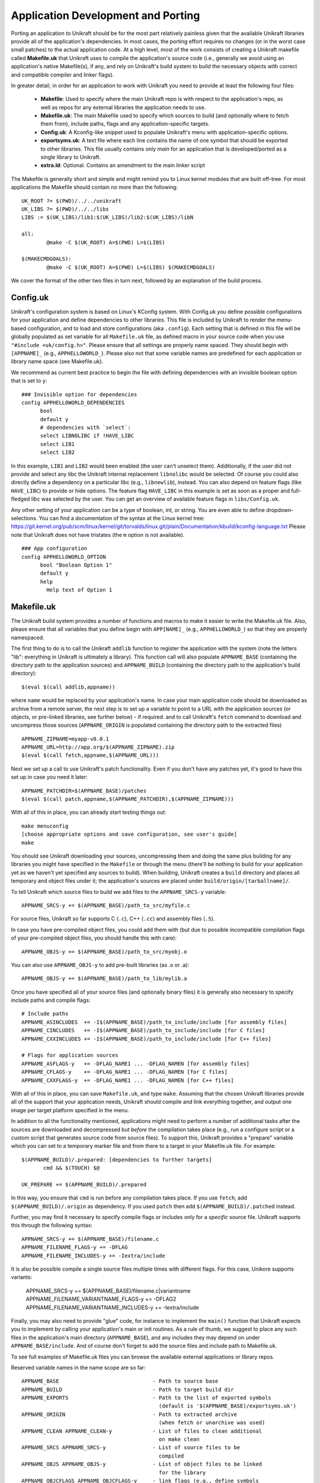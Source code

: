 ****************************
Application Development and Porting
****************************
Porting an application to Unikraft should be for the most part
relatively painless given that the available Unikraft libraries
provide all of the application's dependencies. In most cases, the
porting effort requires no changes (or in the worst case small
patches) to the actual application code. At a high level, most of the
work consists of creating a Unikraft makefile called **Makefile.uk**
that Unikraft uses to compile the application's source code (i.e.,
generally we avoid using an application's native Makefile(s), if any,
and rely on Unikraft's build system to build the necessary objects with
correct and compatible compiler and linker flags).

In greater detail, in order for an application to work with Unikraft
you need to provide at least the following four files:

 * **Makefile**: Used to specify where the main Unikraft repo is with
   respect to the application's repo, as well as repos for any external
   libraries the application needs to use.

 * **Makefile.uk**: The main Makefile used to specify which sources to
   build (and optionally where to fetch them from), include paths, flags
   and any application-specific targets.

 * **Config.uk**: A Kconfig-like snippet used to populate Unikraft's
   menu with application-specific options.

 * **exportsyms.uk**: A text file where each line contains the name
   of one symbol that should be exported to other libraries. This file
   usually contains only `main` for an application that is developed/ported
   as a single library to Unikraft.

 * **extra.ld**: Optional. Contains an amendment to the main linker
   script

The Makefile is generally short and simple and might remind you to
Linux kernel modules that are built off-tree. For most applications
the Makefile should contain no more than the following: ::

  UK_ROOT ?= $(PWD)/../../unikraft
  UK_LIBS ?= $(PWD)/../../libs
  LIBS := $(UK_LIBS)/lib1:$(UK_LIBS)/lib2:$(UK_LIBS)/libN

  all:
          @make -C $(UK_ROOT) A=$(PWD) L=$(LIBS)

  $(MAKECMDGOALS):
	  @make -C $(UK_ROOT) A=$(PWD) L=$(LIBS) $(MAKECMDGOALS)

We cover the format of the other two files in turn next, followed by
an explanation of the build process.

.. _lib-essential-files:

============================
Config.uk
============================
Unikraft's configuration system is based on Linux's KConfig system. With
Config.uk you define possible configurations for your application and define
dependencies to other libraries. This file is included by Unikraft to render the
menu-based configuration, and to load and store configurations (aka ``.config``).
Each setting that is defined in this file will be globally populated as set
variable for all ``Makefile.uk`` file, as defined macro in your source code when
you use ``"#include <uk/config.h>"``. Please ensure that all settings are
properly name spaced. They should begin with ``[APPNAME]_`` (e.g.,
``APPHELLOWORLD_``). Please also not that some variable names are predefined for
each application or library name space (see Makefile.uk).

We recommend as current best practice to begin the file with defining
dependencies with an invisible boolean option that is set to ``y``: ::

  ### Invisible option for dependencies
  config APPHELLOWORLD_DEPENDENCIES
  	bool
  	default y
  	# dependencies with `select`:
  	select LIBNOLIBC if !HAVE_LIBC
  	select LIB1
  	select LIB2

In this example, ``LIB1`` and ``LIB2`` would been enabled (the user can't
unselect them). Additionally, if the user did not provide and select any libc
the Unikraft internal replacement ``libnolibc`` would be selected. Of course
you could also directly define a dependency on a particular libc
(e.g., ``libnewlib``), instead.
You can also depend on feature flags (like ``HAVE_LIBC``) to provide or hide
options. The feature flag ``HAVE_LIBC`` in this example is set as soon as a
proper and full-fledged libc was selected by the user. You can get an overview
of available feature flags in ``libs/Config.uk``.

Any other setting of your application can be a type of boolean, int, or string.
You are even able to define dropdown-selections. You can find a documentation of
the syntax at the Linux kernel tree:
https://git.kernel.org/pub/scm/linux/kernel/git/torvalds/linux.git/plain/Documentation/kbuild/kconfig-language.txt
Please note that Unikraft does not have tristates (the ``m`` option is not
available). ::

  ### App configuration
  config APPHELLOWORLD_OPTION
  	bool "Boolean Option 1"
  	default y
  	help
  	  Help text of Option 1

============================
Makefile.uk
============================
The Unikraft build system provides a number of functions and macros to
make it easier to write the Makefile.uk file. Also, please ensure that
all variables that you define begin with ``APP[NAME]_`` (e.g.,
``APPHELLOWORLD_``) so that they are properly namespaced.

The first thing to do is to call the Unikraft ``addlib`` function to
register the application with the system (note the letters "lib":
everything in Unikraft is ultimately a library). This function call
will also populate ``APPNAME_BASE`` (containing the directory path to
the application sources) and ``APPNAME_BUILD`` (containing the directory path to
the application's build directory): ::

  $(eval $(call addlib,appname))

where ``name`` would be replaced by your application's name. In case your
main application code should be downloaded as archive from a remote server, the
next step is to set up a variable to point to a URL with the
application sources (or objects, or pre-linked libraries, see further
below) - if required. and to call Unikraft's ``fetch`` command to download and
uncompress those sources (``APPNAME_ORIGIN`` is populated containing the
directory path to the extracted files) ::

  APPNAME_ZIPNAME=myapp-v0.0.1
  APPNAME_URL=http://app.org/$(APPNAME_ZIPNAME).zip
  $(eval $(call fetch,appname,$(APPNAME_URL)))

Next we set up a call to use Unikraft's patch functionality. Even if
you don't have any patches yet, it's good to have this set up in case
you need it later::

  APPNAME_PATCHDIR=$(APPNAME_BASE)/patches
  $(eval $(call patch,appname,$(APPNAME_PATCHDIR),$(APPNAME_ZIPNAME)))

With all of this in place, you can already start testing things out: ::

  make menuconfig
  [choose appropriate options and save configuration, see user's guide]
  make

You should see Unikraft downloading your sources, uncompressing them
and doing the same plus building for any libraries you might have
specified in the ``Makefile`` or through the menu (there'll be nothing
to build for your application yet as we haven't yet specified any
sources to build). When building, Unikraft creates a ``build``
directory and places all temporary and object files under it; the
application's sources are placed under
``build/origin/[tarballname]/``.

To tell Unikraft which source files to build we add files to the
``APPNAME_SRCS-y`` variable: ::

  APPNAME_SRCS-y += $(APPNAME_BASE)/path_to_src/myfile.c

For source files, Unikraft so far supports C (``.c``), C++ (``.cc``) and
assembly files (``.S``).

In case you have pre-compiled object files, you could add them with
(but due to possible incompatible compilation flags of your pre-compiled object
files, you should handle this with care): ::

  APPNAME_OBJS-y += $(APPNAME_BASE)/path_to_src/myobj.o

You can also use ``APPNAME_OBJS-y`` to add pre-built libraries (as .o or .a): ::

  APPNAME_OBJS-y += $(APPNAME_BASE)/path_to_lib/mylib.a

Once you have specified all of your source files (and optionally binary files)
it is generally also necessary to specify include paths and compile flags: ::

  # Include paths
  APPNAME_ASINCLUDES  += -I$(APPNAME_BASE)/path_to_include/include [for assembly files]
  APPNAME_CINCLUDES   += -I$(APPNAME_BASE)/path_to_include/include [for C files]
  APPNAME_CXXINCLUDES += -I$(APPNAME_BASE)/path_to_include/include [for C++ files]

  # Flags for application sources
  APPNAME_ASFLAGS-y   += -DFLAG_NAME1 ... -DFLAG_NAMEN [for assembly files]
  APPNAME_CFLAGS-y    += -DFLAG_NAME1 ... -DFLAG_NAMEN [for C files]
  APPNAME_CXXFLAGS-y  += -DFLAG_NAME1 ... -DFLAG_NAMEN [for C++ files]

With all of this in place, you can save ``Makefile.uk``, and type
``make``. Assuming that the chosen Unikraft libraries provide all of
the support that your application needs, Unikraft should compile and
link everything together, and output one image per target platform
specified in the menu.

In addition to all the functionality mentioned, applications might need to
perform a number of additional tasks after the sources are downloaded and
decompressed but *before* the compilation takes place (e.g., run a configure
script or a custom script that generates source code from source files).
To support this, Unikraft provides a "prepare" variable which you can set to a
temporary marker file and from there to a target in your Makefile.uk file.
For example: ::

  $(APPNAME_BUILD)/.prepared: [dependencies to further targets]
         cmd && $(TOUCH) $@

  UK_PREPARE += $(APPNAME_BUILD)/.prepared

In this way, you ensure that ``cmd`` is run before any compilation
takes place. If you use ``fetch``, add ``$(APPNAME_BUILD)/.origin``
as dependency. If you used ``patch`` then add ``$(APPNAME_BUILD)/.patched``
instead.

Further, you may find it necessary to specify compile flags or includes only
for a *specific* source file. Unikraft supports this through the following
syntax: ::

  APPNAME_SRCS-y += $(APPNAME_BASE)/filename.c
  APPNAME_FILENAME_FLAGS-y += -DFLAG
  APPNAME_FILENAME_INCLUDES-y += -Iextra/include

It is also be possible compile a single source files multiple times with
different flags. For this case, Unikore supports variants:

  APPNAME_SRCS-y += $(APPNAME_BASE)/filename.c|variantname
  APPNAME_FILENAME_VARIANTNAME_FLAGS-y += -DFLAG2
  APPNAME_FILENAME_VARIANTNAME_INCLUDES-y += -Iextra/include

Finally, you may also need to provide "glue" code, for instance to
implement the ``main()`` function that Unikraft expects you to
implement by calling your application's main or init routines. As a
rule of thumb, we suggest to place any such files in the application's
main directory (``APPNAME_BASE``), and any includes they may depend
on under ``APPNAME_BASE/include``. And of course don't forget to
add the source files and include path to Makefile.uk.

To see full examples of Makefile.uk files you can browse the available
external applications or library repos.

Reserved variable names in the name scope are so far: ::

  APPNAME_BASE                              - Path to source base
  APPNAME_BUILD                             - Path to target build dir
  APPNAME_EXPORTS                           - Path to the list of exported symbols
                                              (default is '$(APPNAME_BASE)/exportsyms.uk')
  APPNAME_ORIGIN                            - Path to extracted archive
                                              (when fetch or unarchive was used)
  APPNAME_CLEAN APPNAME_CLEAN-y             - List of files to clean additional
                                              on make clean
  APPNAME_SRCS APPNAME_SRCS-y               - List of source files to be
                                              compiled
  APPNAME_OBJS APPNAME_OBJS-y               - List of object files to be linked
                                              for the library
  APPNAME_OBJCFLAGS APPNAME_OBJCFLAGS-y     - link flags (e.g., define symbols
                                              as internal)
  APPNAME_CFLAGS APPNAME_CFLAGS-y           - Flags for C files of the library
  APPNAME_CXXFLAGS APPNAME_CXXFLAGS-y       - Flags for C++ files of the library
  APPNAME_ASFLAGS APPNAME_ASFLAGS-y         - Flags for assembly files of the
                                              library
  APPNAME_CINCLUDES APPNAME_CINCLUDES-y     - Includes for C files of the
                                              library
  APPNAME_CXXINCLUDES APPNAME_CXXINCLUDES-y - Includes for C++ files of the
                                              library
  APPNAME_ASINCLUDES APPNAME_ASINCLUDES-y   - Includes for assembly files of
                                              the library
  APPNAME_FILENAME_FLAGS                    - Flags for a *specific* source file
  APPNAME_FILENAME_FLAGS-y                    of the library (not exposed to its
                                              variants)
  APPNAME_FILENAME_INCLUDES                 - Includes for a *specific* source
  APPNAME_FILENAME_INCLUDES-y                 file of the library (not exposed
                                              to its variants)
  APPNAME_FILENAME_VARIANT_FLAGS            - Flags for a *specific* source file
  APPNAME_FILENAME_VARIANT_FLAGS-y            and variant of the library
  APPNAME_FILENAME_VARIANT_INCLUDES         - Includes for a *specific* source
  APPNAME_FILENAME_VARIANT_INCLUDES-y         file and variant of the library


============================
exportsyms.uk
============================
Unikraft provides separate namespaces for each library. This means that
every function and variable will only be visible and linkable internally.

To make a symbol visible for other libraries, add it to this
``exportsyms.uk`` file. It is simply a flat file, with one symbol name per
line. Line comments may be introduced by the hash character ('#'). This
option may be given more than once.

If you are writing an application, you need to add your program entry point
to this file (this is ``main`` if you use ``libukboot``). Most likely nothing
else should be there. For a library, all external API functions must be listed.

For the sake of file structure consistency, it is not recommended to
change the default path of this symbols file, unless it is really necessary
(e.g., multiple libraries are sharing the same base folder, this symbols file
is part of a remotely fetched archive). You can override it by defining the
``APPNAME_EXPORTS`` variable. The path must be either absolute (you can refer
with ``$(APPNAME_BASE)`` to the base directory of your application sources) or
relative to the Unikraft sources directory.

============================
extra.ld
============================
If your library/application needs a section in the final elf, edit
your Makefile.uk to add ::

    LIBYOURAPPNAME_SRCS-$(CONFIG_LIBYOURAPPNAME) += $(LIBYOURAPPNAME_BASE)/extra.ld

An example context of extra.ld: ::

    SECTIONS
    {
        .uk_fs_list : {
             PROVIDE(uk_fslist_start = .);
             KEEP (*(.uk_fs_list))
             PROVIDE(uk_fslist_end = .);
        }
    }
    INSERT AFTER .text;

This will add the section .uk_fs_list after the .text

============================
Syscall shim layer
============================

If you library provides a syscall, you need to inform Unikraft that it
can use your implementation. Add a line in you Makefile.uk: ::

    UK_PROVIDED_SYSCALLS-$(CONFIG_LIBYOURLIBNAME) += <syscall_name>-<number_of_arguments>

Where `<number_of_arguments>` is how many arguments your syscall accepts.

For example: ::

    UK_PROVIDED_SYSCALLS-$(CONFIG_LIBVFSCORE) += writev-3

.. note:: Please consult corresponding man page in order to keep API
           matching to the equivalent linux syscall

For the implementation of you syscall use the following template:

.. code-block:: c

  UK_SYSCALL_DEFINE(syscall_name, arg1_type, arg1_name, arg2_type, arg2_name, ..)
  {
  	ret = do_cool_stuff();
  	if (ret) {
  		errno = ERROR_CODE;
  		return -1;
  	}
  	return 0;
  }

For example:

.. code-block:: c

  UK_SYSCALL_DEFINE(writev, unsigned long, fd, const struct iovec *, vec,
  		  unsigned long, vlen)
  {
  	return pwritev(fd, vec, vlen, -1);
  }

Please note, that syscall_shim expects behavior as described in ``man 2
syscall``. Namely: ::

  The return value is defined by the system call being invoked.  In
  general, a 0 return value indicates success.  A -1 return value
  indicates an error, and an error code is stored in errno.

==================================
Command line arguments in Unikraft
==================================
Both a Unikraft application or library within Unikraft may need to be
configured at instantiation time. Unikraft supports the ability to do
so via command line paramters: the arguments for a Unikraft library
come first, followed by the separator ``--``, followed by the
application arguments.

Type of parameters in a library
--------------------------------
Unikraft provides support to pass arguments of the following data
types:

========  ========================
Type      Description
========  ========================
char      Single character value; an alias for __s8.
__s8      Same as char
__u8      Single byte value
__s16     Short signed integer
__u16     Short unsigned integer
int       Integer; aan alias for __s32.
__s32     Signed integer
__u32     Unsigned integer
__s64     Signed long integer
__u64     Unsigned long integer
charp     C strings.
========  ========================

Register a library parameter with Unikraft
-----------------------------------------
In order for a library to configure options at execution time, it needs
to select the `uklibparam` library while configuring the Unikraft build.
The library should also be registered  with the `uklibparam` library using 
`addlib_paramprefix` in the Makefile.uk of your library.

There are three interfaces through which a library registers a variable as a
parameter; these are:

* UK_LIB_PARAM     - Pass a scalar value of the above type to a variable.
* UK_LIB_PARAM_STR - Pass a null terminated string to a variable.
* UK_LIB_PARAM_ARR - Pass a space-separated list of values of the above type.

Each library parameter is identified by the following format ::

 [library name].[variable name]

 where
 
     library name is the name registered with the Unikraft build system.
     variable name is the name of the global or static variable in the program.

Examples
--------
If the library needs to configure a variable at execution time, it needs some
configuration to be performed while building the library. A Unikraft library can
be specific to a particular platform or common across all platforms.
For the common library, one has to edit the Makefile.uk with

.. code-block:: bash

 $(eval $(call addlib_paramprefix,libukalloc,alloc))
 
 where
 
      libukalloc is the name of the library
      alloc is the alias for the library name.

As the next step, we define a variable and register it with the `uk_libparam`
library. The example below shows a simple code snippet.

.. code-block:: c

    static __u32 heap_size = CONFIG_LINUXU_DEFAULT_HEAPMB;
    UK_LIB_PARAM(heap_size, __u32);

We can override the default value using the following command line:

.. code-block:: bash

  ./unikraft_linuxu-x86_64 linuxu.heap_size=10 --

As a further example, we now show how to provide a parameter defined
as a string. We define a char pointer pointing to a default value and
register it with the `uk_libparam` library using the UK_LIB_PARAM_STR
helper function:

.. code-block:: c

    static const char \*test_string = "Hello World";
    UK_LIB_PARAM_STR(test_string);

We can override the default value using the following command:

.. code-block:: bash

  ./unikraft_linuxu-x86_64 linuxu.test_string="Hello Unikraft!" --

The example below demonstrates how to pass a list of scalar datatype
as a parameter to a library. As in the previous example, we define an
array variable and register it with the `uk_libparam` library using
the UK_LIB_PARAM_ARR helper function.

.. code-block:: c

    static int test_array[5] = {0};
    UK_LIB_PARAM_ARR(test_array, int);

The elements in an array are delimited by ' ' :

.. code-block:: bash

  ./unikraft_linuxu-x86_64 linuxu.test_array="1 2 3 4 5" --

============================
Make Targets
============================
Unikraft provides a number of make targets to help you in porting and
developing applications and libraries. You can see a listing of them
by typing ``make help``; for convenience they're also listed here
below: ::

  Cleaning:
  clean-[LIBNAME]        - delete all files created by build for a single library
                           (e.g., clean-libfdt)
  clean                  - delete all files created by build for all libraries
                           but keep fetched files
  properclean            - delete build directory
  distclean              - delete build directory and configurations (including .config)

  Building:
  * all                  - build everything (default target)
  images                 - build kernel images for selected platforms
  libs                   - build libraries and objects
  [LIBNAME]              - build a single library
  objs                   - build objects only
  prepare                - run preparation steps
  fetch                  - fetch, extract, and patch remote code

  Configuration:
  * menuconfig           - interactive curses-based configurator
                           (default target when no config exists)
  nconfig                - interactive ncurses-based configurator
  xconfig                - interactive Qt-based configurator
  gconfig                - interactive GTK-based configurator
  oldconfig              - resolve any unresolved symbols in .config
  silentoldconfig        - Same as oldconfig, but quietly, additionally update deps
  olddefconfig           - Same as silentoldconfig but sets new symbols to their default value
  randconfig             - New config with random answer to all options
  defconfig              - New config with default answer to all options
                             UK_DEFCONFIG, if set, is used as input
  savedefconfig          - Save current config to UK_DEFCONFIG (minimal config)
  allyesconfig           - New config where all options are accepted with yes
  allnoconfig            - New config where all options are answered with no

  Miscellaneous:
  print-version          - print Unikraft version
  print-libs             - print library names enabled for build
  print-lds              - print linker script enabled for the build
  print-objs             - print object file names enabled for build
  print-srcs             - print source file names enabled for build
  print-vars             - prints all the variables currently defined in Makefile
  make V=0|1             - 0 => quiet build (default), 1 => verbose build


============================
Patch Creation
============================

Go to the directory containing sources of the application you are
porting (e.g. ``build/libnewlibc/origin``). Copy over the folder with
unmodified sources::

  cp -r newlib-2.5.0.20170922 newlib.orig

Do necessary modifications, test it and run ``diff`` tool::

  diff -urNp newlib.orig newlib-2.5.0.20170922 >
          LIBLIBNAME_BASE/patches/[nnnn]-[description].patch

Open the generated patch in your favorite editor and add a short
header to the patch. Start it with a ``From:`` field, and put your
name in it. On the next line add a one-liner description of the patch
in the ``Subject:`` filed. Optionally, write a little longer
description after an empty line. And, finally, add ``---`` line at the
end of the header.

This should help people to get an idea why does this patch
exist, and whom they should address questions. Header example::

  From: Zaphod Beeblebrox <z.beeblebrox@gmail.com>
  Subject: subject of an example patch

  This is an example patch description
  ---
  diff -urNp newlib.orig/ChangeLog newlib-2.5.0.20170922/ChangeLog

Or just use git to generate patches for you.
